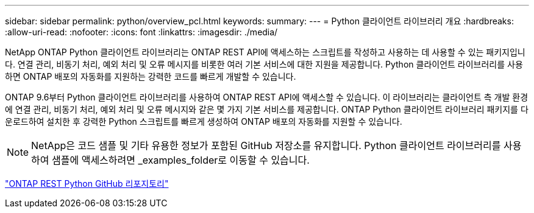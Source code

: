 ---
sidebar: sidebar 
permalink: python/overview_pcl.html 
keywords:  
summary:  
---
= Python 클라이언트 라이브러리 개요
:hardbreaks:
:allow-uri-read: 
:nofooter: 
:icons: font
:linkattrs: 
:imagesdir: ./media/


NetApp ONTAP Python 클라이언트 라이브러리는 ONTAP REST API에 액세스하는 스크립트를 작성하고 사용하는 데 사용할 수 있는 패키지입니다. 연결 관리, 비동기 처리, 예외 처리 및 오류 메시지를 비롯한 여러 기본 서비스에 대한 지원을 제공합니다. Python 클라이언트 라이브러리를 사용하면 ONTAP 배포의 자동화를 지원하는 강력한 코드를 빠르게 개발할 수 있습니다.

[role="lead"]
ONTAP 9.6부터 Python 클라이언트 라이브러리를 사용하여 ONTAP REST API에 액세스할 수 있습니다. 이 라이브러리는 클라이언트 측 개발 환경에 연결 관리, 비동기 처리, 예외 처리 및 오류 메시지와 같은 몇 가지 기본 서비스를 제공합니다. ONTAP Python 클라이언트 라이브러리 패키지를 다운로드하여 설치한 후 강력한 Python 스크립트를 빠르게 생성하여 ONTAP 배포의 자동화를 지원할 수 있습니다.


NOTE: NetApp은 코드 샘플 및 기타 유용한 정보가 포함된 GitHub 저장소를 유지합니다. Python 클라이언트 라이브러리를 사용하여 샘플에 액세스하려면 _examples_folder로 이동할 수 있습니다.

https://github.com/NetApp/ontap-rest-python["ONTAP REST Python GitHub 리포지토리"^]
